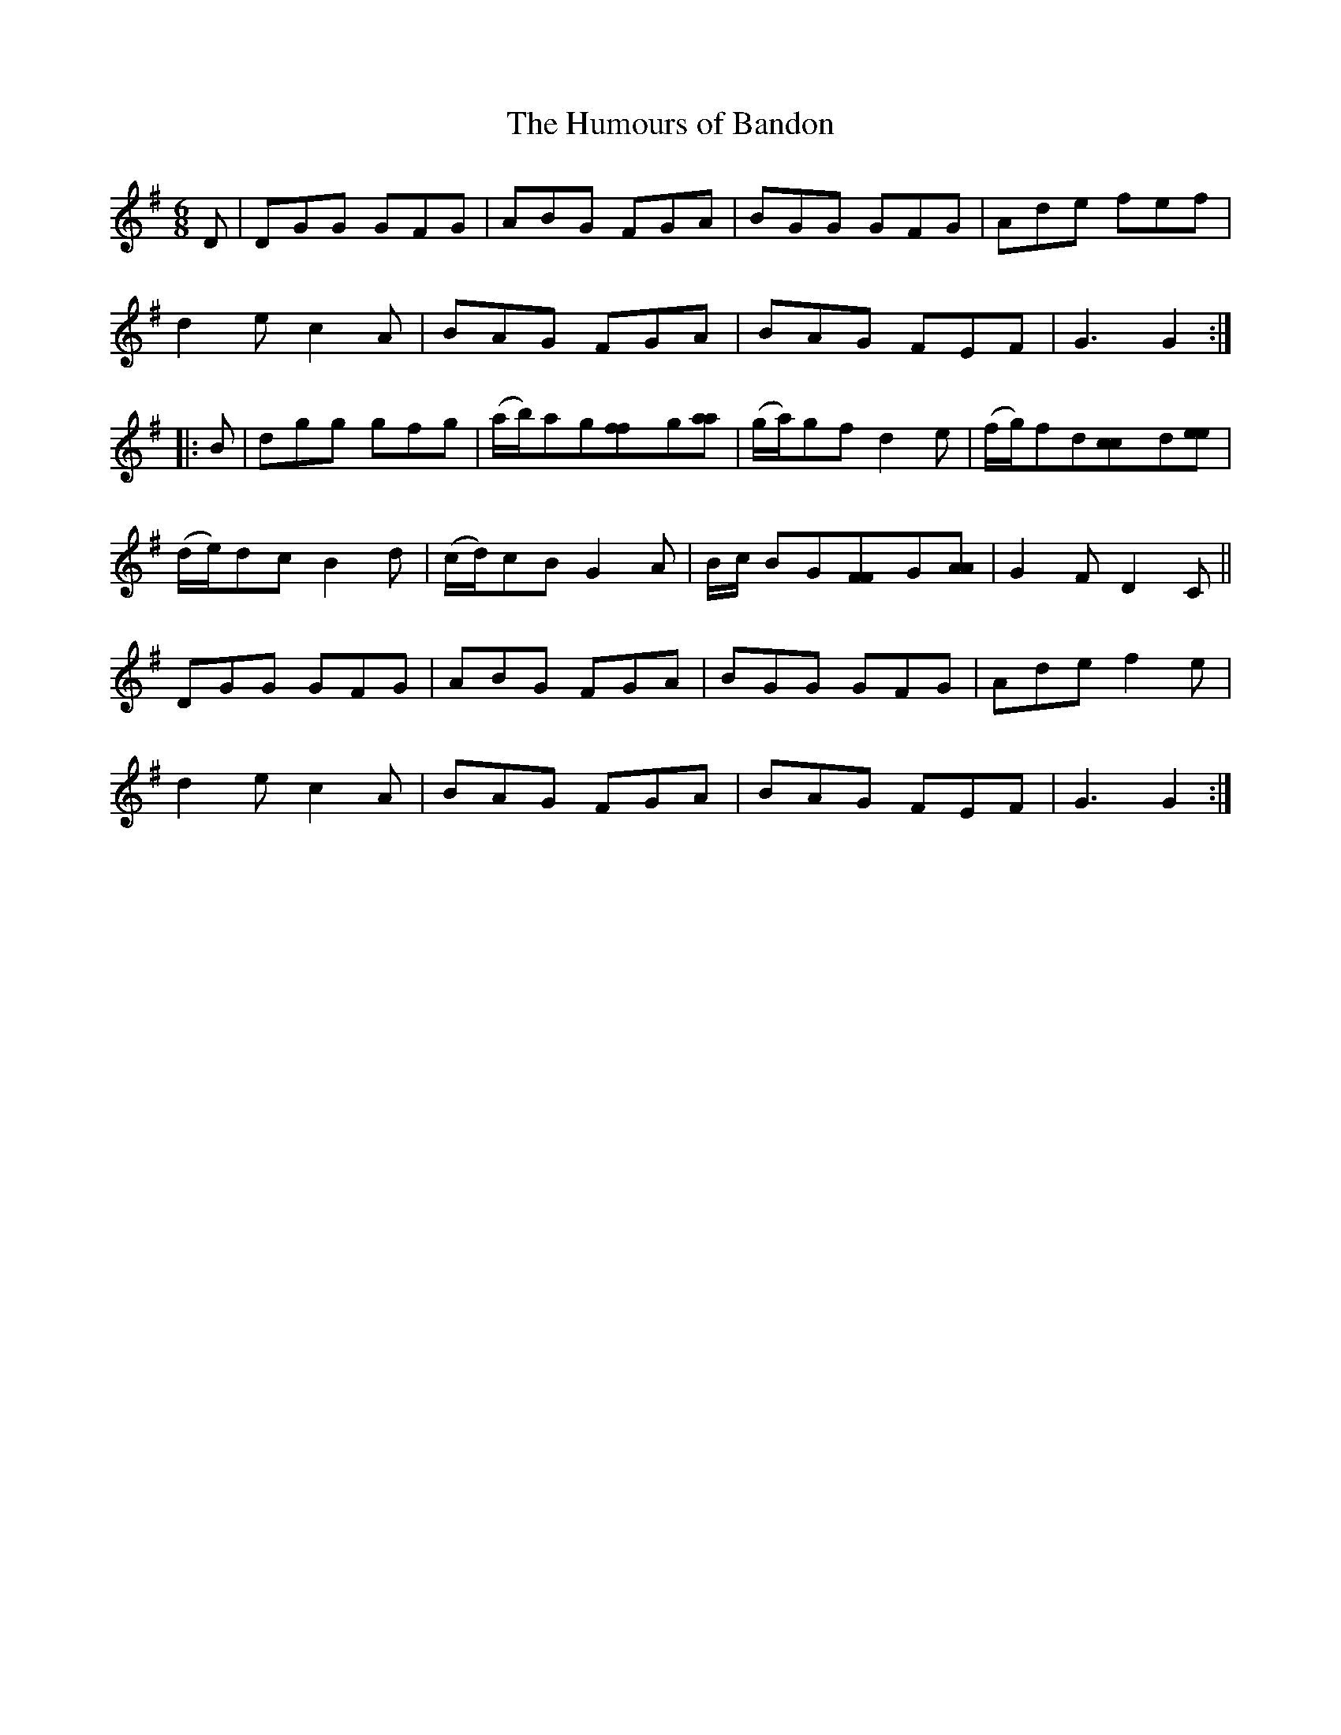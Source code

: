X:109
T:The Humours of Bandon
N:Set (long) Dance  Allan's  #109  pp28
N:Trad/Anon
N:CONVERTED FROM NOTEWORTHY COMPOSER  (WWW.NOTEWORTHYSOFTWARE.COM) BY
N:ABC2NWC (HTTP://MEMBERS.AOL.COM/ABACUSMUSIC/), WITH
Z: (INTO NWC) VINCE BRENNAN 2002   (WWW.SOSYOURMOM.COM)
I:abc2nwc
M:6/8
L:1/8
K:G
D|DGG GFG|ABG FGA|BGG GFG|Ade fef|
d2e c2A|BAG FGA|BAG FEF|G3G2:|
|:B|dgg gfg|(a/2b/2)ag[f2f]g[aa]|(g/2a/2)gfd2e|(f/2g/2)fd[c2c]d[ee]|
(d/2e/2)dcB2d|(c/2d/2)cBG2A| B/2c/2 BG[F2F]G[AA] |G2F D2C||
DGG GFG|ABG FGA|BGG GFG|Ade f2e|
d2e c2A|BAG FGA|BAG FEF|G3G2:|
